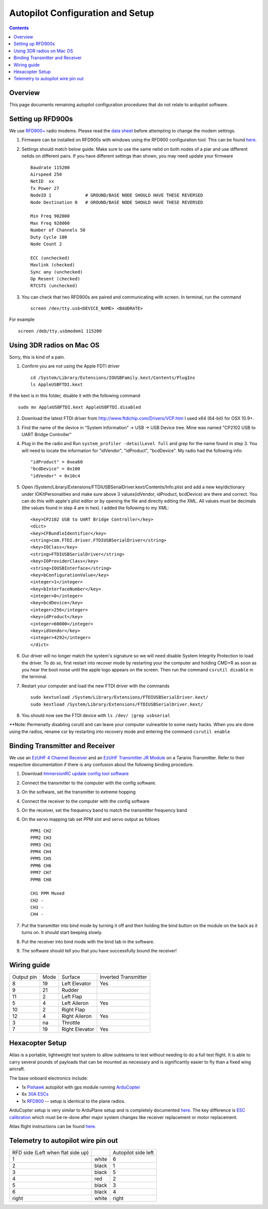 Autopilot Configuration and Setup
=================================

.. contents::

Overview
---------

This page documents remaining autopilot configuration procedures that do not relate to ardupilot software.

Setting up RFD900s
-------------------

We use `RFD900+ <http://store.rfdesign.com.au/rfd-900p-modem/>`_ radio modems. Please read the `data sheet <http://files.rfdesign.com.au/Files/documents/RFD900%20DataSheet.pdf>`_ before attempting to change the modem settings.

1. Firmware can be installed on RFD900s with windows using the RFD900 configuration tool. This can be found `here <http://files.rfdesign.com.au/docs/>`_.

2. Settings should match below guide. Make sure to use the same netid on both nodes of a piar and use different netids on different pairs. If you have different settings than shown, you may need update your firmware  ::

    Baudrate 115200
    Airspeed 250
    NetID  xx
    Tx Power 27
    NodeID 1             # GROUND/BASE NODE SHOULD HAVE THESE REVERSED
    Node Destination 0   # GROUND/BASE NODE SHOULD HAVE THESE REVERSED

    Min Freq 902000
    Max Freq 928000
    Number of Channels 50
    Duty Cycle 100
    Node Count 2

    ECC (unchecked)
    Mavlink (checked)
    Sync any (unchecked)
    Op Resent (checked)
    RTCSTS (unchecked)



3. You can check that two RFD900s are paired and communicating with screen. In terminal, run the command ::

    screen /dev/tty.usb<DEVICE_NAME> <BAUDRATE>

For example  ::

    screen /deb/tty.usbmodem1 115200



Using 3DR radios on Mac OS
--------------------------------
Sorry, this is kind of a pain.

1. Confirm you are not using the Apple FDTI driver ::

    cd /System/Library/Extensions/IOUSBFamily.kext/Contents/PlugIns
    ls AppleUSBFTDI.kext 

If the kext is in this folder, disable it with the following command ::

    sudo mv AppleUSBFTDI.kext AppleUSBFTDI.disabled

2. Download the latest FTDI driver from http://www.ftdichip.com/Drivers/VCP.htm I used x64 (64-bit) for OSX 10.9+.
3. Find the name of the device in “System Information” -> USB -> USB Device tree. Mine was named "CP2102 USB to UART Bridge Controller"
4. Plug in the the radio and Run ``system_profiler -detailLevel full`` and grep for the name found in step 3. You will need to locate the information for "idVendor", "idProduct", "bcdDevice".  My radio had the following info: ::
    
    "idProduct" = 0xea60
    "bcdDevice" = 0x100
    "idVendor" = 0x10c4

5.  Open /System/Library/Extensions/FTDIUSBSerialDriver.kext/Contents/Info.plist and add a new key/dictionary under IOKitPersonalities and make sure above 3 values(idVendor, idProduct, bcdDevice) are there and correct. You can do this with apple's plist editor or by opening the file and directly editing the XML. All values must be decimals (the values found in step 4 are in hex). I added the following to my XML: ::

    <key>CP2102 USB to UART Bridge Controller</key>
    <dict>
    <key>CFBundleIdentifier</key>
    <string>com.FTDI.driver.FTDIUSBSerialDriver</string>
    <key>IOClass</key>
    <string>FTDIUSBSerialDriver</string>
    <key>IOProviderClass</key>
    <string>IOUSBInterface</string>
    <key>bConfigurationValue</key>
    <integer>1</integer>
    <key>bInterfaceNumber</key>
    <integer>0</integer>
    <key>bcdDevice</key>
    <integer>256</integer>
    <key>idProduct</key>
    <integer>60000</integer>
    <key>idVendor</key>
    <integer>4292</integer>
    </dict>


6. Our driver will no longer match the system's signature so we will need disable System Integrity Protection to load the driver. To do so, first restart into recover mode by restarting your the computer and holding CMD+R as soon as you hear the boot noise until the apple logo appears on the screen. Then run the command ``csrutil disable`` in the terminal.
7. Restart your computer and load the new FTDI driver with the commands ::

    sudo kextunload /System/Library/Extensions/FTDIUSBSerialDriver.kext/
    sudo kextload /System/Library/Extensions/FTDIUSBSerialDriver.kext/

8. You should now see the FTDI device with ``ls /dev/ |grep usbserial``

**Note: Permenatly disabling csrutil and can leave your computer vulnearble to some nasty hacks. When you are done using the radios, rename csr by restarting into recovery mode and entering the command ``csrutil enable``


Binding Transmitter and Receiver
--------------------------------

We use an `EzUHF 4 Channel Receiver <http://www.immersionrc.com/fpv-products/ezuhf-4ch-receiver/>`_ and an `EzUHF Transmitter JR Module <http://www.immersionrc.com/fpv-products/ezuhf-jr-module/>`_ on a Taranis Transmitter. Refer to their respective documentation if there is any confusion about the following binding procedure.


1. Download `ImmersionRC update config tool software <http://www.immersionrc.com/?download=4894>`_

2. Connect the transmitter to the computer with the config software.

3. On the software, set the transmitter to extreme hopping

4. Connect the receiver to the computer with the config software

5. On the receiver, set the frequency band to match the transmitter frequency band

6. On the servo mapping tab set PPM slot and servo output as follows ::

    PPM1 CH2
    PPM2 CH3
    PPM3 CH1
    PPM4 CH4
    PPM5 CH5
    PPM6 CH6
    PPM7 CH7
    PPM8 CH8

    CH1 PPM Muxed
    CH2 -
    CH3 -
    CH4 -

7. Put the transmitter into bind mode by turning it off and then holding the bind button on the module on the back as it turns on. It should start beeping slowly.

8. Put the receiver into bind mode with the bind tab in the software. 

9. The software should tell you that you have successfully bound the receiver!


Wiring guide
-------------

+------------+------+----------------+----------------------+
| Output pin | Mode | Surface        | Inverted Transmitter |
+------------+------+----------------+----------------------+
| 8          | 19   | Left Elevator  | Yes                  |
+------------+------+----------------+----------------------+
| 9          | 21   | Rudder         |                      |
+------------+------+----------------+----------------------+
| 11         | 2    | Left Flap      |                      |
+------------+------+----------------+----------------------+
| 5          | 4    | Left Aileron   | Yes                  |
+------------+------+----------------+----------------------+
| 10         | 2    | Right Flap     |                      |
+------------+------+----------------+----------------------+
| 12         | 4    | Right Aileron  | Yes                  |
+------------+------+----------------+----------------------+
| 3          | na   | Throttle       |                      |
+------------+------+----------------+----------------------+
| 7          | 19   | Right Elevator | Yes                  |
+------------+------+----------------+----------------------+

Hexacopter Setup
----------------

Atlas is a portable, lightweight test system to allow subteams to test without needing to do a full test flight. It is able to carry several pounds of payloads that can be mounted as necessary and is significantly easier to fly than a fixed wing aircraft. 

The base onboard electronics include:

- 1x `Pixhawk <https://3dr.com/wp-content/uploads/2014/03/pixhawk-manual-rev7.pdf>`_ autopilot with gps module running `ArduCopter <http://ardupilot.org/copter/>`_

- 6x `30A ESCs <https://hobbyking.com/en_us/turnigy-multistar-30a-slim-v2-esc-with-blheli-opto-2-6s.html>`_

- 1x `RFD900 <http://cuairautopilot.readthedocs.io/en/latest/autopilot_configuration.html#id3>`_ -- setup is identical to the plane radios.

ArduCopter setup is very similar to ArduPlane setup and is completely documented `here <http://ardupilot.org/copter/docs/initial-setup.html>`_. The key difference is `ESC calibration <http://ardupilot.org/copter/docs/esc-calibration.html>`_ which must be re-done after major system changes like receiver replacement or motor replacement. 

Atlas flight instructions can be found `here <https://docs.google.com/a/cornell.edu/document/d/1p07ljg8zF4MjSbM2MOx6P8YeXyO3xy7GhyED3VAolZA/edit?usp=sharing>`_.

Telemetry to autopilot wire pin out 
-----------------------------------

+----------------------------------+--------+--------------------+
| RFD side (Left when flat side up)|        | Autopilot side left|
+----------------------------------+--------+--------------------+
| 1                                | white  | 6                  |
+----------------------------------+--------+--------------------+
| 2                                | black  | 1                  |
+----------------------------------+--------+--------------------+
| 3                                | black  | 5                  |
+----------------------------------+--------+--------------------+
| 4                                | red    | 2                  |
+----------------------------------+--------+--------------------+
| 5                                | black  | 3                  |
+----------------------------------+--------+--------------------+
| 6                                | black  | 4                  |
+----------------------------------+--------+--------------------+
| right                            | white  | right              |
+----------------------------------+--------+--------------------+

